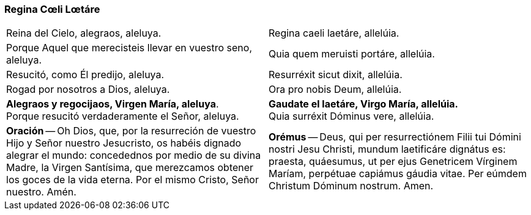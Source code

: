 [[reginacoeli]]
=== Regina Cœli Lœtáre

[cols="<,<", grid="none", frame="none"]
|===

| Reina del Cielo, alegraos, aleluya.
| Regina caeli laetáre, allelúia.
| Porque Aquel que merecisteis llevar en vuestro seno, aleluya.
| Quia quem meruisti portáre, allelúia.
| Resucitó, como Él predijo, aleluya.
| Resurréxit sicut dixit, allelúia.
| Rogad por nosotros a Dios, aleluya.
| Ora pro nobis Deum, allelúia.
| *Alegraos y regocijaos, Virgen María, aleluya*. +
Porque resucitó verdaderamente el Señor, aleluya.
| *Gaudate el laetáre, Virgo María, allelúia.* +
Quia surréxit Dóminus vere, allelúia.
| *Oración* -- Oh Dios, que, por la resurreción de vuestro Hijo y Señor nuestro Jesucristo, os habéis dignado alegrar el mundo: concedednos por medio de su divina Madre, la Virgen Santísima, que merezcamos obtener los goces de la vida eterna. Por el mismo Cristo, Señor nuestro. Amén.
| *Orémus* -- Deus, qui per resurrectiónem Filii tui Dómini nostri Jesu Christi, mundum laetificáre dignátus es: praesta, quáesumus, ut per ejus Genetricem Vírginem Maríam, perpétuae capiámus gáudia vitae. Per eúmdem Christum Dóminum nostrum. Amen.

|=== 
